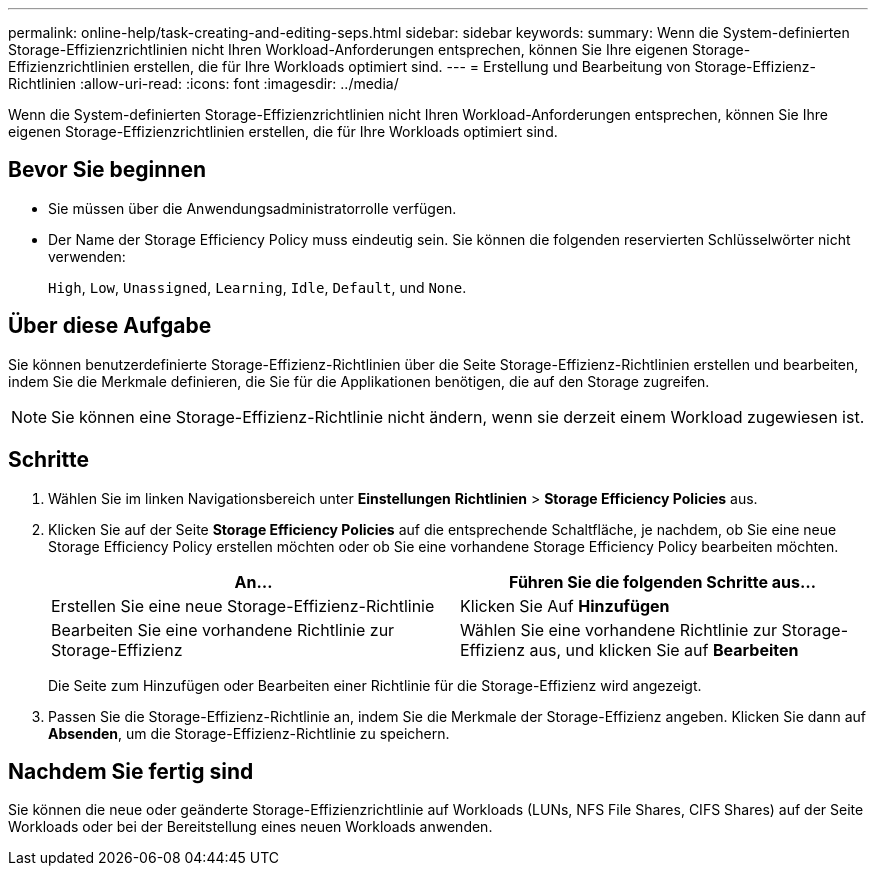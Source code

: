 ---
permalink: online-help/task-creating-and-editing-seps.html 
sidebar: sidebar 
keywords:  
summary: Wenn die System-definierten Storage-Effizienzrichtlinien nicht Ihren Workload-Anforderungen entsprechen, können Sie Ihre eigenen Storage-Effizienzrichtlinien erstellen, die für Ihre Workloads optimiert sind. 
---
= Erstellung und Bearbeitung von Storage-Effizienz-Richtlinien
:allow-uri-read: 
:icons: font
:imagesdir: ../media/


[role="lead"]
Wenn die System-definierten Storage-Effizienzrichtlinien nicht Ihren Workload-Anforderungen entsprechen, können Sie Ihre eigenen Storage-Effizienzrichtlinien erstellen, die für Ihre Workloads optimiert sind.



== Bevor Sie beginnen

* Sie müssen über die Anwendungsadministratorrolle verfügen.
* Der Name der Storage Efficiency Policy muss eindeutig sein. Sie können die folgenden reservierten Schlüsselwörter nicht verwenden:
+
`High`, `Low`, `Unassigned`, `Learning`, `Idle`, `Default`, und `None`.





== Über diese Aufgabe

Sie können benutzerdefinierte Storage-Effizienz-Richtlinien über die Seite Storage-Effizienz-Richtlinien erstellen und bearbeiten, indem Sie die Merkmale definieren, die Sie für die Applikationen benötigen, die auf den Storage zugreifen.

[NOTE]
====
Sie können eine Storage-Effizienz-Richtlinie nicht ändern, wenn sie derzeit einem Workload zugewiesen ist.

====


== Schritte

. Wählen Sie im linken Navigationsbereich unter *Einstellungen* *Richtlinien* > *Storage Efficiency Policies* aus.
. Klicken Sie auf der Seite *Storage Efficiency Policies* auf die entsprechende Schaltfläche, je nachdem, ob Sie eine neue Storage Efficiency Policy erstellen möchten oder ob Sie eine vorhandene Storage Efficiency Policy bearbeiten möchten.
+
[cols="1a,1a"]
|===
| An... | Führen Sie die folgenden Schritte aus... 


 a| 
Erstellen Sie eine neue Storage-Effizienz-Richtlinie
 a| 
Klicken Sie Auf *Hinzufügen*



 a| 
Bearbeiten Sie eine vorhandene Richtlinie zur Storage-Effizienz
 a| 
Wählen Sie eine vorhandene Richtlinie zur Storage-Effizienz aus, und klicken Sie auf *Bearbeiten*

|===
+
Die Seite zum Hinzufügen oder Bearbeiten einer Richtlinie für die Storage-Effizienz wird angezeigt.

. Passen Sie die Storage-Effizienz-Richtlinie an, indem Sie die Merkmale der Storage-Effizienz angeben. Klicken Sie dann auf *Absenden*, um die Storage-Effizienz-Richtlinie zu speichern.




== Nachdem Sie fertig sind

Sie können die neue oder geänderte Storage-Effizienzrichtlinie auf Workloads (LUNs, NFS File Shares, CIFS Shares) auf der Seite Workloads oder bei der Bereitstellung eines neuen Workloads anwenden.
